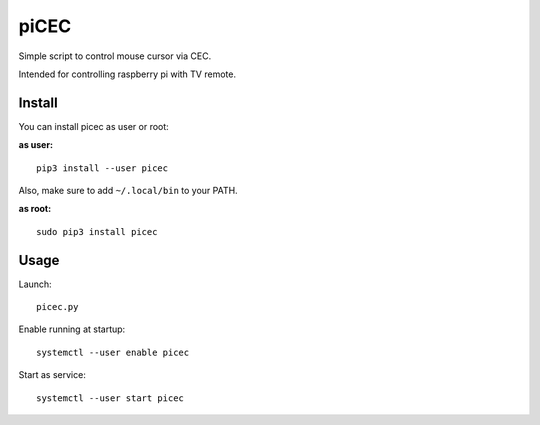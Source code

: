 piCEC
=====

Simple script to control mouse cursor via CEC.

Intended for controlling raspberry pi with TV remote.


Install
~~~~~~~

You can install picec as user or root:

**as user:**

::

    pip3 install --user picec

Also, make sure to add ``~/.local/bin`` to your PATH.


**as root:**

::

    sudo pip3 install picec


Usage
~~~~~

Launch::

    picec.py

Enable running at startup::

    systemctl --user enable picec

Start as service::

    systemctl --user start picec
